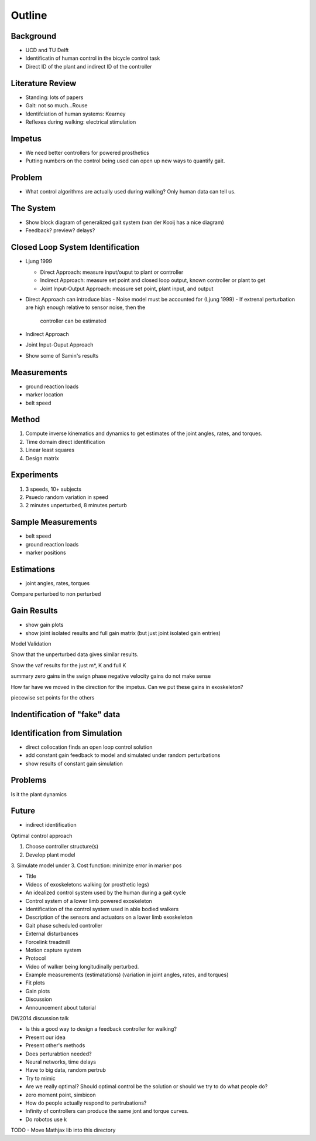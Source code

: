 Outline
=======

Background
---------
- UCD and TU Delft
- Identificatin of human control in the bicycle control task
- Direct ID of the plant and indirect ID of the controller

Literature Review
-----------------

- Standing: lots of papers
- Gait: not so much...Rouse
- Identifciation of human systems: Kearney
- Reflexes during walking: electrical stimulation

Impetus
-------

- We need better controllers for powered prosthetics
- Putting numbers on the control being used can open up new ways to quantify
  gait.

Problem
-------

- What control algorithms are actually used during walking? Only human data can
  tell us.

The System
----------

- Show block diagram of generalized gait system (van der Kooij has a nice
  diagram)
- Feedback? preview? delays?

Closed Loop System Identification
---------------------------------

- Ljung 1999

  - Direct Approach: measure input/ouput to plant or controller
  - Indirect Approach: measure set point and closed loop output, known
    controller or plant to get
  - Joint Input-Output Approach: measure set point, plant input, and output

- Direct Approach can introduce bias
  - Noise model must be accounted for (Ljung 1999)
  - If extrenal perturbation are high enough relative to sensor noise, then the
    controller can be estimated

- Indirect Approach
- Joint Input-Ouput Approach

- Show some of Samin's results

Measurements
------------

- ground reaction loads
- marker location
- belt speed

Method
------

1. Compute inverse kinematics and dynamics to get estimates of the joint
   angles, rates, and torques.
2. Time domain direct identification
3. Linear least squares
4. Design matrix

Experiments
-----------

1. 3 speeds, 10+ subjects
2. Psuedo random variation in speed
3. 2 minutes unperturbed, 8 minutes perturb

Sample Measurements
-------------------
- belt speed
- ground reaction loads
- marker positions

Estimations
-----------
- joint angles, rates, torques

Compare perturbed to non perturbed

Gain Results
------------

- show gain plots
- show joint isolated results and full gain matrix (but just joint isolated
  gain entries)

Model Validation

Show that the unperturbed data gives similar results.

Show the vaf results for the just m*, K and full K

summary
zero gains in the swign phase
negative velocity gains do not make sense

How far have we moved in the direction for the impetus. Can we put these gains
in exoskeleton?

piecewise set points for the others

Indentification of "fake" data
------------------------------

Identification from Simulation
------------------------------

- direct collocation finds an open loop control solution
- add constant gain feedback to model and simulated under random perturbations
- show results of constant gain simulation

Problems
--------

Is it the plant dynamics

Future
------

- indirect identification

Optimal control approach

1. Choose controller structure(s)
2. Develop plant model
3. Simulate model under 
3. Cost function: minimize error in marker pos


- Title
- Videos of exoskeletons walking (or prosthetic legs)
- An idealized control system used by the human during a gait cycle
- Control system of a lower limb powered exoskeleton
- Identification of the control system used in able bodied walkers
- Description of the sensors and actuators on a lower limb exoskeleton
- Gait phase scheduled controller
- External disturbances
- Forcelink treadmill
- Motion capture system
- Protocol
- Video of walker being longitudinally perturbed.
- Example measurements (estimatations) (variation in joint angles, rates, and torques)
- Fit plots
- Gain plots
- Discussion
- Announcement about tutorial


DW2014 discussion talk

- Is this a good way to design a feedback controller for walking?
- Present our idea
- Present other's methods
- Does perturabtion needed?
- Neural networks, time delays
- Have to big data, random pertrub
- Try to mimic
- Are we really optimal? Should optimal control be the solution or should we
  try to do what people do?
- zero moment point, simbicon
- How do people actually respond to pertrubations?
- Infinity of controllers can produce the same jont and torque curves.
- Do robotos use k

TODO
- Move Mathjax lib into this directory

